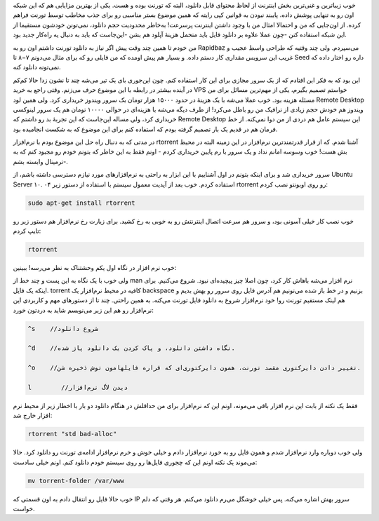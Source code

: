 .. title: دانلود از تورنت روی VPS با rtorrent .. date: 2011/3/9 13:12:21

.. raw:: html

   <html>

.. raw:: html

   <body>

.. raw:: html

   <p>

خوب زیبا‌ترین و غنی‌ترین بخش اینترنت از لحاظ محتوای قابل دانلود‌، البته
که تورنت بوده و هست‌. یکی از بهترین مزایایی هم که این شبکه اون رو به
تنهایی پوشش داده‌، پایبند نبودن به قوانین کپی رایته که همین موضوع بستر
مناسبی رو برای جذب مخاطب توسط تورنت فراهم کرده‌. از اون‌جایی که من و
احتمالا امثال من با وجود داشتن اینترنت پرسرعت‌! به‌خاطر محدودیت حجم
دانلود‌، نمی‌تونن خودشون مستقیما از این شبکه استفاده کنن‌ -چون عملا
علاوه بر دانلود فایل باید متحمل هزینهٔ آپلود هم بشن -این‌جاست که باید به
دنبال یه راه‌کار جدید بود‌.

من خودم تا همین چند وقت پیش اگر نیاز به دانلود تورنت داشتم اون رو به
Rapidbaz می‌سپردم‌. ولی چند وقتیه که طراحی واسط عجیب و غریب این سرویس
مقداری کار دستم داده‌. و بسیار هم پیش اومده که من فایلی رو که برای مثال
می‌دونم ۷−۸ تا Seed داره رو اختار داده که نمی‌تونه دانلود کنه‌.

این بود که به فکر این افتادم که از یک سرور مجازی برای این کار استفاده
کنم‌. چون این‌جوری بای یک تیر می‌شه چند تا نشون زد‌! حالا کم‌کم در آینده
بیشتر در رابطه با این موضوع حرف می‌زنم‌. وقتی راجع به خرید VPS خواستم
تصمیم بگیرم‌، یکی از مهم‌ترین مسائل برای من مسئله هزینه بود‌. خوب عملا
می‌شه با یک هزینهٔ در حدود ۱۵۰۰۰ هزار تومان بک سرور ویندوز خریداری کرد‌.
ولی همین لود Remote Desktop ویندوز هم خودش حجم زیادی از ترافیک من رو
باطل می‌کرد‌! از طرف دیگه می‌شه با هزینه‌ای در حوالی ۱۰۰۰۰ تومان هم یک
سرور لینوکسی خریداری کرد‌، ولی مساله این‌جاست که این تجربهٔ بد رو داشتم
که Remote Desktop این سیستم عامل هم دردی از من دوا نمی‌کنه‌. از خط فرمان
هم در قدیم یک بار تصمیم گرفته بودم که استفاده کنم برای این موضوع که به
شکست انجامیده بود‌.

در مدتی که به دنبال راه حل این موضوع بودم با نرم‌افزار rtorrent آشنا
شدم‌. که از قرار قدرتمند‌ترین نرم‌افزار در این زمینه البته در محیط بش
هست‌! خوب وسوسه امانم نداد و یک سرور با رم پایین خریداری کردم - اونم فقط
به این خاطر که بتونم خودم رو مجبود کنم که به ترمینال وابسته بشم‌-‌.

سرور خریداری شد و برای اینکه بتونم در اول آشناییم با این ابزار به راحتی
به نرم‌افزار‌های مورد نیازم دسترسی داشته باشم‌، از Ubuntu Server ۱۰. ۰۴
استفاده کردم‌. خوب بعد از آپدیت معمول سیستم با استفاده از دستور زیر
rtorrent رو روی اوبونتو نصب کردم‌:

.. code:: bash


    sudo apt-get install rtorrent

خوب نصب کار خیلی آسونی بود‌، و سرور هم سرعت اتصال اینترنتش رو به خوبی به
رخ کشید‌. برای زیارت رخ نرم‌افزار هم دستور زیر رو تایپ کردم‌:

.. code:: bash


    rtorrent

خوب نرم افزار در نگاه اول یکم وحشتناک به نظر می‌رسه‌! ببینین‌:

.. raw:: html

   </p>

.. raw:: html

   <center>

.. raw:: html

   </center>

ولی خوب با یک نگاه به این پست و چند خط از man نرم افزار می‌شه باهاش کار
کرد‌، چون اصلا چیز پیچیده‌ای نبود‌. شروع می‌کنیم‌. برای اینکه یک فایل.
torrent کافیه در محیط نرم‌افزار یک backspace بزنیم و در خط باز شده
می‌تونیم هم آدرس فایل روی سرور رو بهش بدیم و هم لینک مستقیم تورنت رو‌!
خود نرم‌افزار شروع به دانلود فایل تورنت می‌کنه. به همین راحتی‌. چند تا
از دستور‌های مهم و کاربردی این نرم‌افزار رو هم این زیر می‌نویسم شاید به
دردتون خورد‌:

.. code:: bash


    ^s    //شروع دانلود

    ^d    //نگاه داشتن دانلود‌، و پاک کردن یک دانلود پاز شده‌.

    ^o    //تغییر دادن دایرکتوری مقصد تورنت‌‌، همون دایرکتوری‌ای که قراره فایلهامون توش ذخیره شن‌.

    l        //دیدن لاگ نرم‌افزار

فقط یک نکته از بابت این نرم افزار باقی می‌مونه‌، اونم این که نرم‌افزار
برای من حداقلش در هنگام دانلود دو بار با اخطار زیر از محیط نرم افزار
خارج شد‌:

.. code:: bash


    rtorrent "std bad-alloc"

ولی خوب دوباره وارد نرم‌افزار شدم و همون فایل رو به خورد نرم‌افزار دادم
و خیلی خوش و خرم نرم‌افزار ادامه‌ی تورنت رو دانلود کرد‌. حالا می‌موند یک
نکته اونم این که چجوری فایل‌ها رو روی سیستم خودم دانلود کنم‌. اونم خیلی
سادست‌:

.. code:: bash


    mv torrent-folder /var/www

خوب حالا فایل رو انتقال دادم به اون قسمتی که IP سرور بهش اشاره می‌کنه‌.
پس خیلی خوشگل می‌رم دانلود می‌کنم‌. هر وقتی که دلم خواست‌.

.. raw:: html

   </body>

.. raw:: html

   </html>
